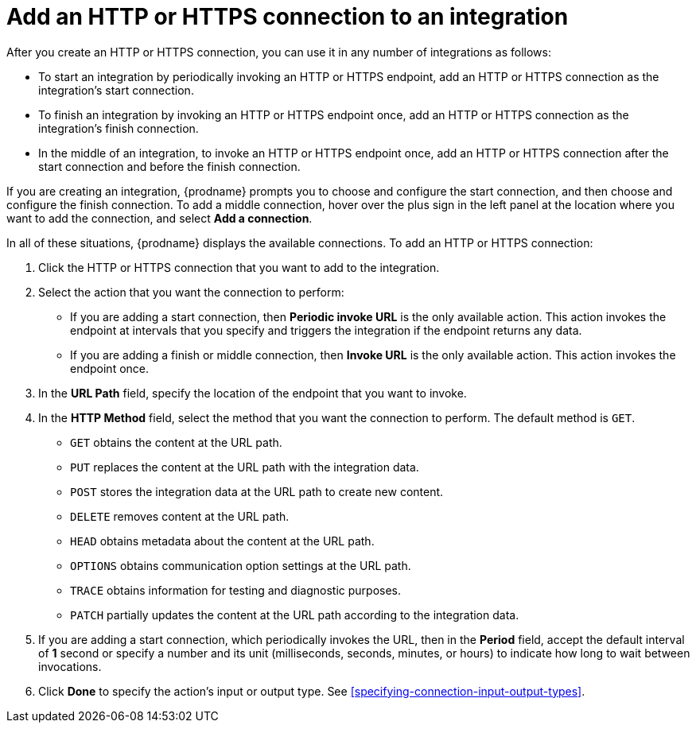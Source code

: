 [id='adding-http-connections']
= Add an HTTP or HTTPS connection to an integration

After you create an HTTP or HTTPS connection, you can use it 
in any number of integrations as follows:

* To start an integration by periodically invoking an HTTP or HTTPS endpoint, 
add an HTTP or HTTPS connection as the integration's start connection. 

* To finish an integration by invoking an HTTP or HTTPS endpoint once, 
add an HTTP or HTTPS connection as the integration's finish connection. 

* In the middle of an integration, to invoke an HTTP or HTTPS endpoint
once, add an HTTP or HTTPS connection
after the start connection and before the finish connection. 

If you are creating an integration, {prodname} prompts you to choose
and configure the start connection, and then choose and configure the
finish connection. To add a middle connection, hover over the plus sign
in the left panel at the location where you want to add the connection, 
and select *Add a connection*. 

In all of these situations, {prodname} displays the available
connections. To add an HTTP or HTTPS connection:

. Click the HTTP or HTTPS connection that you want to add to the
integration. 
. Select the action that you want the connection to perform:
+ 
* If you are adding a start connection, then *Periodic invoke URL*
is the only available action. This action invokes the endpoint at intervals
that you specify and triggers the integration if the endpoint returns
any data. 

* If you are adding a finish or middle connection, then *Invoke URL* 
is the only available action. This action invokes the endpoint once. 

. In the *URL Path* field, specify the location of the endpoint that you 
want to invoke. 

. In the *HTTP Method* field, select the method that you want the 
connection to perform. The default method is `GET`. 
+
* `GET` obtains the content at the URL path. 
* `PUT` replaces the content at the URL path with the integration data. 
* `POST` stores the integration data at the URL path to create new 
content.
* `DELETE` removes content at the URL path.
* `HEAD` obtains metadata about the content at the URL path. 
* `OPTIONS` obtains communication option settings at the URL path.
* `TRACE` obtains information for testing and diagnostic purposes. 
* `PATCH` partially updates the content at the URL path according to
the integration data. 

. If you are adding a start connection, which periodically invokes the 
URL, then in the  *Period* field, accept the default interval of *1* second 
or specify a number and its unit (milliseconds, seconds, minutes, or hours)
to indicate how long to wait between invocations. 

. Click *Done* to specify the action's input or output type. See 
<<specifying-connection-input-output-types>>. 
